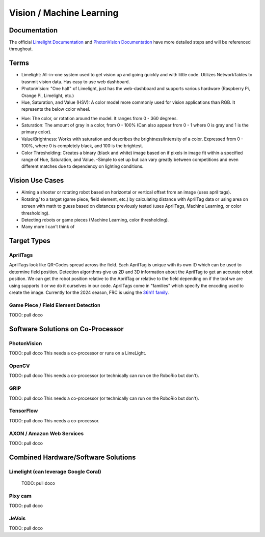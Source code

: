 =========================
Vision / Machine Learning
=========================

Documentation
========================
The official `Limelight Documentation <https://docs.limelightvision.io/docs/docs-limelight/getting-started/summary/>`_ and `PhotonVision Documentation <https://docs.photonvision.org/en/latest/>`_ have more detailed steps and will be referenced throughout.


Terms
=========================

* Limelight: All-in-one system used to get vision up and going quickly and with little code.  Utilizes NetworkTables to trasnmit vision data.  Has easy to use web dashboard.

* PhotonVision: "One half" of Limelight, just has the web-dashboard and supports various hardware (Raspberry Pi, Orange Pi, Limelight, etc.)

* Hue, Saturation, and Value (HSV): A color model more commonly used for vision applications than RGB.  It represents the below color wheel.

.. image:: images/HSVmodel.png
  :width: 2048
  :height: 1536
  :scale: 10

* Hue: The color, or rotation around the model.  It ranges from 0 - 360 degrees.

* Saturation: The amount of gray in a color, from 0 - 100% (Can also appear from 0 - 1 where 0 is gray and 1 is the primary color).

* Value/Brightness: Works with saturation and describes the brightness/intensity of a color.  Expressed from 0 - 100%, where 0 is completely black, and 100 is the brightest.

* Color Thresholding: Creates a binary (black and white) image based on if pixels in image fit within a specified range of Hue, Saturation, and Value.
  -Simple to set up but can vary greatly between competitions and even different matches due to dependency on lighting conditions.


Vision Use Cases
=========================
* Aiming a shooter or rotating robot based on horizontal or vertical offset from an image (uses april tags).
* Rotating/ to a target (game piece, field element, etc.) by calculating distance with AprilTag data or using area on screen with math to guess based on distances previously tested (uses AprilTags, Machine Learning, or color thresholding).
* Detecting robots or game pieces (Machine Learning, color thresholding).
* Many more I can't think of


Target Types
=========================

AprilTags
---------
AprilTags look like QR-Codes spread across the field.  
Each AprilTag is unique with its own ID which can be used to determine field position.  
Detection algorithms give us 2D and 3D information about the AprilTag to get an accurate robot position.  
We can get the robot position relative to the AprilTag or relative to the field depending on if the tool we are using supports it or we do it ourselves in our code.  
AprilTags come in "families" which specify the encoding used to create the image.  
Currently for the 2024 season, FRC is using the `36h11 family <https://firstfrc.blob.core.windows.net/frc2024/FieldAssets/Apriltag_Images_and_User_Guide.pdf>`_.

Game Piece / Field Element Detection
--------------------------------------

TODO: pull doco



Software Solutions on Co-Processor
======================================

PhotonVision
-------------

TODO:  pull doco
This needs a co-processor or runs on a LimeLight.


OpenCV
--------

TODO: pull doco
This needs a co-processor (or technically can run on the RoboRio but don't).

GRIP
-------

TODO:  pull doco
This needs a co-processor (or technically can run on the RoboRio but don't).


TensorFlow
-----------

TODO:  pull doco
This needs a co-processor.

AXON / Amazon Web Services
---------------------------

TODO: pull doco 



Combined Hardware/Software Solutions
=====================================

Limelight (can leverage Google Coral) 
----------------------------------------

  TODO: pull doco


Pixy cam
----------

TODO: pull doco

JeVois 
-------------

TODO: pull doco
